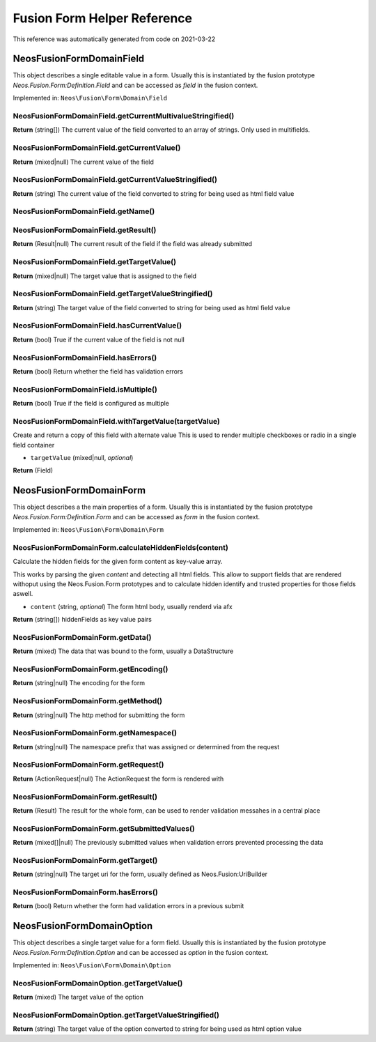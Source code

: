 .. _`Fusion Form Helper Reference`:

Fusion Form Helper Reference
============================

This reference was automatically generated from code on 2021-03-22


.. _`Fusion Form Helper Reference: Neos\Fusion\Form\Domain\Field`:

Neos\Fusion\Form\Domain\Field
-----------------------------

This object describes a single editable value in a form. Usually this is
instantiated by the fusion prototype `Neos.Fusion.Form:Definition.Field`
and can be accessed as `field` in the fusion context.

Implemented in: ``Neos\Fusion\Form\Domain\Field``

Neos\Fusion\Form\Domain\Field.getCurrentMultivalueStringified()
^^^^^^^^^^^^^^^^^^^^^^^^^^^^^^^^^^^^^^^^^^^^^^^^^^^^^^^^^^^^^^^

**Return** (string[]) The current value of the field converted to an array of strings. Only used in multifields.

Neos\Fusion\Form\Domain\Field.getCurrentValue()
^^^^^^^^^^^^^^^^^^^^^^^^^^^^^^^^^^^^^^^^^^^^^^^

**Return** (mixed|null) The current value of the field

Neos\Fusion\Form\Domain\Field.getCurrentValueStringified()
^^^^^^^^^^^^^^^^^^^^^^^^^^^^^^^^^^^^^^^^^^^^^^^^^^^^^^^^^^

**Return** (string) The current value of the field converted to string for being used as html field value

Neos\Fusion\Form\Domain\Field.getName()
^^^^^^^^^^^^^^^^^^^^^^^^^^^^^^^^^^^^^^^

Neos\Fusion\Form\Domain\Field.getResult()
^^^^^^^^^^^^^^^^^^^^^^^^^^^^^^^^^^^^^^^^^

**Return** (Result|null) The current result of the field if the field was already submitted

Neos\Fusion\Form\Domain\Field.getTargetValue()
^^^^^^^^^^^^^^^^^^^^^^^^^^^^^^^^^^^^^^^^^^^^^^

**Return** (mixed|null) The target value that is assigned to the field

Neos\Fusion\Form\Domain\Field.getTargetValueStringified()
^^^^^^^^^^^^^^^^^^^^^^^^^^^^^^^^^^^^^^^^^^^^^^^^^^^^^^^^^

**Return** (string) The target value of the field converted to string for being used as html field value

Neos\Fusion\Form\Domain\Field.hasCurrentValue()
^^^^^^^^^^^^^^^^^^^^^^^^^^^^^^^^^^^^^^^^^^^^^^^

**Return** (bool) True if the current value of the field is not null

Neos\Fusion\Form\Domain\Field.hasErrors()
^^^^^^^^^^^^^^^^^^^^^^^^^^^^^^^^^^^^^^^^^

**Return** (bool) Return whether the field has validation errors

Neos\Fusion\Form\Domain\Field.isMultiple()
^^^^^^^^^^^^^^^^^^^^^^^^^^^^^^^^^^^^^^^^^^

**Return** (bool) True if the field is configured as multiple

Neos\Fusion\Form\Domain\Field.withTargetValue(targetValue)
^^^^^^^^^^^^^^^^^^^^^^^^^^^^^^^^^^^^^^^^^^^^^^^^^^^^^^^^^^

Create and return a copy of this field with alternate value
This is used to render multiple checkboxes or radio in a single field container

* ``targetValue`` (mixed|null, *optional*)

**Return** (Field)






.. _`Fusion Form Helper Reference: Neos\Fusion\Form\Domain\Form`:

Neos\Fusion\Form\Domain\Form
----------------------------

This object describes a the main properties of a form. Usually this is
instantiated by the fusion prototype `Neos.Fusion.Form:Definition.Form`
and can be accessed as `form` in the fusion context.

Implemented in: ``Neos\Fusion\Form\Domain\Form``

Neos\Fusion\Form\Domain\Form.calculateHiddenFields(content)
^^^^^^^^^^^^^^^^^^^^^^^^^^^^^^^^^^^^^^^^^^^^^^^^^^^^^^^^^^^

Calculate the hidden fields for the given form content as key-value array.

This works by parsing the given `content` and detecting all html fields.
This allow to support fields that are rendered withoput using the Neos.Fusion.Form
prototypes and to calculate hidden identify and trusted properties for those
fields aswell.

* ``content`` (string, *optional*) The form html body, usually renderd via afx

**Return** (string[]) hiddenFields as key value pairs

Neos\Fusion\Form\Domain\Form.getData()
^^^^^^^^^^^^^^^^^^^^^^^^^^^^^^^^^^^^^^

**Return** (mixed) The data that was bound to the form, usually a DataStructure

Neos\Fusion\Form\Domain\Form.getEncoding()
^^^^^^^^^^^^^^^^^^^^^^^^^^^^^^^^^^^^^^^^^^

**Return** (string|null) The encoding for the form

Neos\Fusion\Form\Domain\Form.getMethod()
^^^^^^^^^^^^^^^^^^^^^^^^^^^^^^^^^^^^^^^^

**Return** (string|null) The http method for submitting the form

Neos\Fusion\Form\Domain\Form.getNamespace()
^^^^^^^^^^^^^^^^^^^^^^^^^^^^^^^^^^^^^^^^^^^

**Return** (string|null) The namespace prefix that was assigned or determined from the request

Neos\Fusion\Form\Domain\Form.getRequest()
^^^^^^^^^^^^^^^^^^^^^^^^^^^^^^^^^^^^^^^^^

**Return** (ActionRequest|null) The ActionRequest the form is rendered with

Neos\Fusion\Form\Domain\Form.getResult()
^^^^^^^^^^^^^^^^^^^^^^^^^^^^^^^^^^^^^^^^

**Return** (Result) The result for the whole form, can be used to render validation messahes in a central place

Neos\Fusion\Form\Domain\Form.getSubmittedValues()
^^^^^^^^^^^^^^^^^^^^^^^^^^^^^^^^^^^^^^^^^^^^^^^^^

**Return** (mixed[]|null) The previously submitted values when validation errors prevented processing the data

Neos\Fusion\Form\Domain\Form.getTarget()
^^^^^^^^^^^^^^^^^^^^^^^^^^^^^^^^^^^^^^^^

**Return** (string|null) The target uri for the form, usually defined as Neos.Fusion:UriBuilder

Neos\Fusion\Form\Domain\Form.hasErrors()
^^^^^^^^^^^^^^^^^^^^^^^^^^^^^^^^^^^^^^^^

**Return** (bool) Return whether the form had validation errors in a previous submit






.. _`Fusion Form Helper Reference: Neos\Fusion\Form\Domain\Option`:

Neos\Fusion\Form\Domain\Option
------------------------------

This object describes a single target value for a form field. Usually this is
instantiated by the fusion prototype `Neos.Fusion.Form:Definition.Option`
and can be accessed as `option` in the fusion context.

Implemented in: ``Neos\Fusion\Form\Domain\Option``

Neos\Fusion\Form\Domain\Option.getTargetValue()
^^^^^^^^^^^^^^^^^^^^^^^^^^^^^^^^^^^^^^^^^^^^^^^

**Return** (mixed) The target value of the option

Neos\Fusion\Form\Domain\Option.getTargetValueStringified()
^^^^^^^^^^^^^^^^^^^^^^^^^^^^^^^^^^^^^^^^^^^^^^^^^^^^^^^^^^

**Return** (string) The target value of the option converted to string for being used as html option value






